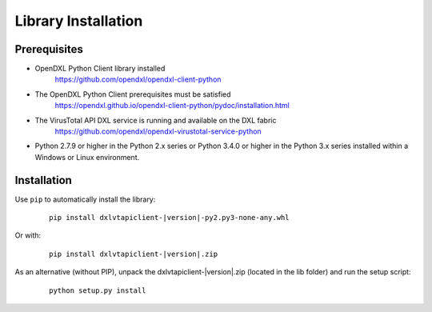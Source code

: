 Library Installation
====================

Prerequisites
*************

* OpenDXL Python Client library installed
   `<https://github.com/opendxl/opendxl-client-python>`_

* The OpenDXL Python Client prerequisites must be satisfied
   `<https://opendxl.github.io/opendxl-client-python/pydoc/installation.html>`_

* The VirusTotal API DXL service is running and available on the DXL fabric
    `<https://github.com/opendxl/opendxl-virustotal-service-python>`_

* Python 2.7.9 or higher in the Python 2.x series or Python 3.4.0 or higher
  in the Python 3.x series installed within a Windows or Linux environment.

Installation
************

Use ``pip`` to automatically install the library:

    .. parsed-literal::

        pip install dxlvtapiclient-\ |version|\-py2.py3-none-any.whl

Or with:

    .. parsed-literal::

        pip install dxlvtapiclient-\ |version|\.zip

As an alternative (without PIP), unpack the dxlvtapiclient-\ |version|\.zip (located in the lib folder) and run the setup
script:

    .. parsed-literal::

        python setup.py install
